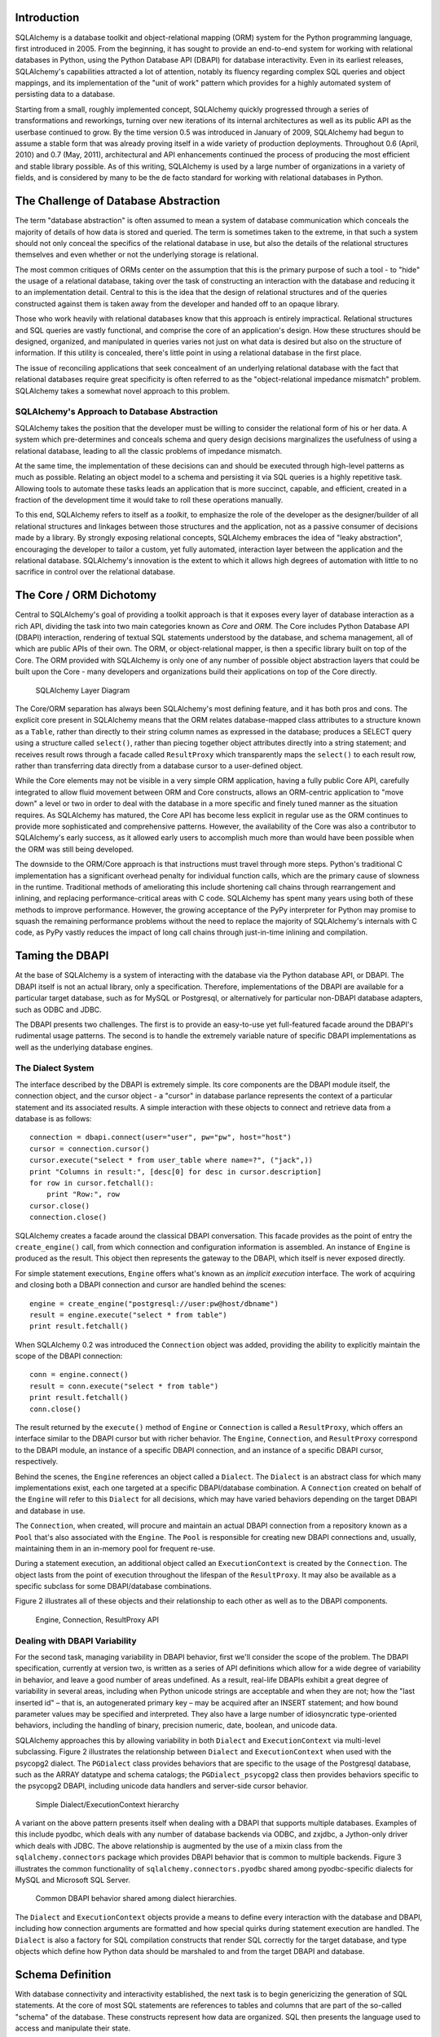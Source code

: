 
Introduction
============

SQLAlchemy is a database toolkit and object-relational mapping (ORM) system
for the Python programming language, first introduced in 2005. From the
beginning, it has sought to provide an end-to-end system for working with
relational databases in Python, using the Python Database API (DBAPI) for
database interactivity. Even in its earliest releases, SQLAlchemy's capabilities attracted a lot of attention, notably its fluency regarding complex SQL
queries and object mappings, and its implementation of the "unit of
work" pattern which provides for a highly automated system of persisting data
to a database.

Starting from a small, roughly implemented concept, SQLAlchemy quickly
progressed through a series of transformations and reworkings, turning over
new iterations of its internal architectures as well as its public API as the
userbase continued to grow. By the time version 0.5 was introduced in January
of 2009, SQLAlchemy had begun to assume a stable form that was already proving
itself in a wide variety of production deployments. Throughout 0.6 (April,
2010) and 0.7 (May, 2011), architectural and API enhancements continued the
process of producing the most efficient and stable library possible. As of
this writing, SQLAlchemy is used by a large number of organizations in a
variety of fields, and is considered by many to be the de facto standard for
working with relational databases in Python.

The Challenge of Database Abstraction
=====================================

The term "database abstraction" is often assumed to mean a system of database
communication which conceals the majority of details of how data is stored and
queried. The term is sometimes taken to the extreme, in that such a system
should not only conceal the specifics of the relational database in use, but
also the details of the relational structures themselves and even whether or
not the underlying storage is relational.

The most common critiques of ORMs center on the assumption that this is the
primary purpose of such a tool - to "hide" the usage of a relational database,
taking over the task of constructing an interaction with the database and
reducing it to an implementation detail. Central to this is the idea that the
design of relational structures and of the queries constructed against them
is taken away from the developer and handed off to an opaque library.

Those who work heavily with relational databases know that this approach is
entirely impractical. Relational structures and SQL queries are vastly
functional, and comprise the core of an application's design. How these
structures should be designed, organized, and manipulated in queries varies
not just on what data is desired but also on the structure of information. If
this utility is concealed, there's little point in using a relational database
in the first place.

The issue of reconciling applications that seek concealment of an underlying
relational database with the fact that relational databases require great
specificity is often referred to as the "object-relational impedance mismatch"
problem. SQLAlchemy takes a somewhat novel approach to this problem.

SQLAlchemy's Approach to Database Abstraction
----------------------------------------------

SQLAlchemy takes the position that the developer must be willing to consider
the relational form of his or her data. A system which pre-determines and
conceals schema and query design decisions marginalizes the usefulness of
using a relational database, leading to all the classic problems of impedance
mismatch.

At the same time, the implementation of these decisions can and should be
executed through high-level patterns as much as possible. Relating an object
model to a schema and persisting it via SQL queries is a highly repetitive
task. Allowing tools to automate these tasks leads an application that is 
more succinct, capable, and efficient, created in a fraction of the development time it
would take to roll these operations manually.

To this end, SQLAlchemy refers to itself as a *toolkit*, to emphasize the role
of the developer as the designer/builder of all relational structures and
linkages between those structures and the application, not as a passive
consumer of decisions made by a library. By strongly exposing relational
concepts, SQLAlchemy embraces the idea of "leaky abstraction", encouraging the
developer to tailor a custom, yet fully automated, interaction layer between
the application and the relational database.  SQLAlchemy's innovation is 
the extent to which it allows high degrees of automation with little to no 
sacrifice in control over the relational database.

The Core / ORM Dichotomy
=========================

Central to SQLAlchemy's goal of providing a toolkit approach is that it
exposes every layer of database interaction as a rich API, dividing the task
into two main categories known as *Core* and *ORM*. The Core includes Python
Database API (DBAPI) interaction, rendering of textual SQL statements
understood by the database, and schema management, all of which are public
APIs of their own. The ORM, or object-relational mapper, is then a specific
library built on top of the Core. The ORM provided with SQLAlchemy is only one
of any number of possible object abstraction layers that could be built upon
the Core - many developers and organizations build their applications on top
of the Core directly.

.. figure:: fig_layers.png

   SQLAlchemy Layer Diagram

The Core/ORM separation has always been SQLAlchemy's most defining feature,
and it has both pros and cons.   The explicit core present in SQLAlchemy
means that the ORM relates database-mapped class attributes to a
structure known as a ``Table``, rather than directly to their string 
column names as expressed in the database; produces a SELECT query using a
structure called ``select()``, rather than piecing together object attributes
directly into a string statement; and receives result rows through a
facade called ``ResultProxy`` which transparently maps the ``select()`` to each result row, rather than transferring data directly from a database cursor
to a user-defined object.

While the Core elements may not be visible in a very simple ORM application,
having a fully public Core API, carefully integrated to allow fluid
movement between ORM and Core constructs, allows an ORM-centric application to
"move down" a level or two in order to deal with the database in a more
specific and finely tuned manner as the situation requires. As SQLAlchemy has
matured, the Core API has become less explicit in regular use as the ORM
continues to provide more sophisticated and comprehensive patterns. However,
the availability of the Core was also a contributor to SQLAlchemy's early
success, as it allowed early users to accomplish much more than would have
been possible when the ORM was still being developed.

The downside to the ORM/Core approach is that instructions must
travel through more steps.  Python's
traditional C implementation has a significant overhead penalty
for individual function calls, which are the primary cause
of slowness in the runtime.  Traditional methods of ameliorating
this include shortening call chains through rearrangement
and inlining, and replacing performance-critical areas with C code.
SQLAlchemy has spent many years using both of these methods to
improve performance.   However, the growing acceptance of the
PyPy interpreter for Python may promise to squash the remaining
performance problems without the need to replace the majority of
SQLAlchemy's internals with C code, as PyPy vastly
reduces the impact of long call chains through just-in-time 
inlining and compilation.

Taming the DBAPI
=================

At the base of SQLAlchemy is a system of interacting with the database via the
Python database API, or DBAPI. The DBAPI itself is not an actual library, only
a specification. Therefore, implementations of the DBAPI are available for a
particular target database, such as for MySQL or Postgresql, or alternatively
for particular non-DBAPI database adapters, such as ODBC and JDBC.

The DBAPI presents two challenges.  The first is to provide an
easy-to-use yet full-featured facade around the DBAPI's rudimental
usage patterns.  The second is to handle the extremely variable nature of
specific DBAPI implementations as well as the underlying database engines.

The Dialect System
-------------------

The interface described by the DBAPI is extremely simple. Its core components  are the DBAPI module itself, the connection object, and the cursor
object - a "cursor" in database parlance represents the context of a
particular statement and its associated results.  A simple interaction with these
objects to connect and retrieve data from a database is as follows::

    connection = dbapi.connect(user="user", pw="pw", host="host")
    cursor = connection.cursor()
    cursor.execute("select * from user_table where name=?", ("jack",))
    print "Columns in result:", [desc[0] for desc in cursor.description]
    for row in cursor.fetchall():
        print "Row:", row
    cursor.close()
    connection.close()

SQLAlchemy creates a facade around the classical DBAPI conversation.  This
facade provides as the point of entry the ``create_engine()`` call, from which
connection and configuration information is assembled.  An instance of
``Engine`` is produced as the result. This object then represents the gateway
to the DBAPI, which itself is never exposed directly.

For simple statement executions, ``Engine`` offers
what's known as an *implicit execution* interface.  The work 
of acquiring and closing both a DBAPI connection
and cursor are handled behind the scenes::

    engine = create_engine("postgresql://user:pw@host/dbname")
    result = engine.execute("select * from table")
    print result.fetchall()

When SQLAlchemy 0.2 was introduced the ``Connection`` object
was added, providing the ability to explicitly maintain the
scope of the DBAPI connection::

    conn = engine.connect()
    result = conn.execute("select * from table")
    print result.fetchall()
    conn.close()

The result returned by the ``execute()`` method of ``Engine``
or ``Connection`` is called a ``ResultProxy``, which offers
an interface similar to the DBAPI cursor but with richer
behavior.   The ``Engine``,
``Connection``, and ``ResultProxy`` correspond to 
the DBAPI module, an instance of a specific 
DBAPI connection, and an instance of a specific DBAPI 
cursor, respectively.

Behind the scenes, the ``Engine`` references an object
called a ``Dialect``.  The ``Dialect`` is an abstract
class for which many implementations exist, each one targeted
at a specific DBAPI/database combination.  A ``Connection`` created on 
behalf of the ``Engine`` will refer to this ``Dialect`` 
for all decisions, which may have varied behaviors depending on the target DBAPI and database in use.

The ``Connection``, when created,
will procure and maintain an actual DBAPI connection from a repository
known as a ``Pool`` that's also associated with the ``Engine``.
The ``Pool`` is responsible for creating new DBAPI connections and,
usually, maintaining them in an in-memory pool for frequent re-use.

During a statement execution, an additional object called an
``ExecutionContext`` is created by the ``Connection``. The object lasts from the
point of execution throughout the lifespan of the ``ResultProxy``. It
may also be available as a specific subclass for some DBAPI/database
combinations.

Figure 2 illustrates all of these objects and their relationship to each
other as well as to the DBAPI components.

.. figure:: fig_engine.png

   Engine, Connection, ResultProxy API

Dealing with DBAPI Variability
------------------------------

For the second task, managing variability in DBAPI behavior,
first we'll consider the scope of the problem. The DBAPI
specification, currently at version two, is written as a series of
API definitions which allow for a wide degree of variability in
behavior, and leave a good number of areas undefined.  As a result, real-life 
DBAPIs exhibit a great degree of variability
in several areas, including when Python
unicode strings are acceptable and when they are not; how the 
"last inserted id" – that is, an autogenerated primary key – may be
acquired after an INSERT statement; and how bound parameter values
may be specified and interpreted. They also have a large number of idiosyncratic type-oriented 
behaviors, including the handling of binary, precision numeric, date,
boolean, and unicode data.

SQLAlchemy approaches this by allowing variability in both ``Dialect`` and
``ExecutionContext`` via multi-level subclassing.   Figure 2 illustrates
the relationship between ``Dialect`` and ``ExecutionContext`` when
used with the psycopg2 dialect.  The ``PGDialect`` class provides behaviors that
are specific to the usage of the Postgresql database, such as the ARRAY datatype
and schema catalogs; the ``PGDialect_psycopg2`` 
class then provides behaviors specific to the psycopg2 DBAPI, including 
unicode data handlers and server-side cursor behavior.

.. figure:: fig_dialect_simple.png

   Simple Dialect/ExecutionContext hierarchy

A variant on the above pattern presents itself when dealing with a DBAPI
that supports multiple databases.   Examples of this include
pyodbc, which deals with any number of database backends via ODBC, 
and zxjdbc, a Jython-only driver which deals with JDBC.   The above
relationship is augmented by the use of a mixin class from the
``sqlalchemy.connectors`` package which provides DBAPI behavior that
is common to multiple backends.  Figure 3 illustrates the common
functionality of ``sqlalchemy.connectors.pyodbc`` shared among
pyodbc-specific dialects for MySQL and Microsoft SQL Server.


.. figure:: fig_common_dbapi.png

   Common DBAPI behavior shared among dialect hierarchies.

The ``Dialect`` and ``ExecutionContext`` objects provide a means
to define every interaction with the database and DBAPI,
including how connection arguments are formatted and how special
quirks during statement execution are handled. The ``Dialect``
is also a factory for SQL compilation constructs that render
SQL correctly for the target database, and type objects which 
define how Python data should be marshaled to and from the target
DBAPI and database.

Schema Definition
=====================================

With database connectivity and interactivity established, the next task
is to begin genericizing the generation of SQL statements.
At the core of most SQL statements are references to tables and columns
that are part of the so-called "schema" of the database.   These constructs
represent how data are organized.  SQL then presents the language
used to access and manipulate their state.

An ORM or data access layer needs to provide programmatic access to the SQL
language; at the base is a programmatic system of describing tables and
columns. This is where SQLAlchemy offers the first strong division of Core
and ORM, by offering the ``Table`` and ``Column`` constructs that describe
the structure of the database independently of a user's model class
definition.  The rationale behind the division of schema definition from object
relational mapping is that the relational schema can be designed
unambiguously in terms of the relational database, including platform-specific
details if necessary, without being muddled by object-relational concepts - 
these remain a separate concern. Being independent of the ORM component also
means the schema description system is just as useful for any other kind of
object-relational system which may be built on the Core.

The ``Table`` and ``Column`` model falls under the scope of what's
called *metadata*, offering a collection object called ``MetaData`` to represent
a collection of ``Table`` objects.  The structure here is derived
mostly from Martin Fowler's description of "Metadata Mapping" in 
*Patterns of Enterprise Application Architecture*.  Figure 4 illustrates
some key elements of the ``sqlalchemy.schema`` package.

.. figure:: fig_basic_schema.png

   Basic sqlalchemy.schema objects

``Table`` represents the name and other attributes of an actual table
present in a target schema.  Its collection of ``Column`` objects
represents naming and typing information about individual table columns.
A full array of objects describing constraints, indexes, and sequences
are provided to fill in many more details, some of which impact the
behavior of the engine and SQL construction system.  In particular, ``ForeignKeyConstraint``
is central to determining how two tables should be joined.

``Table`` and ``Column`` in the schema package are unique versus the rest of the
package in that they are dual-inheriting, both from the ``sqlalchemy.schema`` package and
the ``sqlalchemy.sql.expression`` package, serving not just as schema-level
constructs, but also as core syntactical units in the SQL expression language.
This relationship is illustrated in figure 5.

.. figure:: fig_table_column_crossover.png

   The dual lives of Table and Column

In figure 5 we can see that ``Table`` and ``Column`` inherit from the SQL world as
specific forms of "things you can select from", known as a ``FromClause``,
and "things you can use in a SQL expression", known as a ``ColumnElement``.

SQL Expressions
=====================================

When SQLAlchemy was first being created, the
approach to textual SQL generation wasn't clear. A textual
language might have been a likely candidate; this is a common
approach and is at the core of well-known object-relational tools
like Hibernate's HQL. For Python, however, a more intriguing
choice was available: using Python objects and expressions
to generatively construct expression tree structures, even
re-purposing Python operators so that operators
could be given SQL statement behavior.

While it may not have been the first tool to do so, full
credit goes to the SQLBuilder library included in Ian
Bicking's SQLObject as the inspiration for the
system of Python objects and operators used by
SQLAlchemy's expression language. In this approach,
Python objects represent lexical portions of a SQL
expression. Methods on those objects, as well as
overloaded operators, generate new lexical constructs
derived from them. The most common object is the "Column"
object - SQLObject would represent these on an ORM-mapped
class via a namespace accessed via the ``.q`` attribute;
SQLAlchemy named the attribute ``.c``. The ``.c``
attribute remains today on Core selectable elements,
such as those representing tables and select statements.

Expression Trees
----------------

A SQLAlchemy SQL expression construct is very much like the kind of structure
you'd create if you were parsing a SQL statement - it's a parse tree,
except the developer creates the parse tree directly, rather than 
deriving it from a string.   The core type of node in this parse
tree is called ``ClauseElement``, and figure 6 illustrates the relationship
of ``ClauseElement`` to some key classes.

.. figure:: fig_expression_hierarchy.png

   Basic Expression Hierarchy

Through the usage of constructor functions, methods, and overloaded Python
operator functions, a structure for a statement like::

    SELECT id FROM user WHERE name = ?

might be constructed in Python like::

    from sqlalchemy.sql import table, column, select
    user = table('user', column('id'), column('name'))
    stmt = select([user.c.id]).where(user.c.name=='ed')

The structure of the above ``select()`` construct would resemble that pictured in figure 7.

.. figure:: fig_example_expression.png

    Example Expression Tree

From the tree diagram, one can see that a simple descending traversal through 
the nodes can quickly create a rendered SQL statement, as we'll see in greater
detail in the section on statement compilation.

Python Operator Approach
------------------------

In SQLAlchemy, an expression like this::

    column('a') == 2

produces neither ``True`` nor ``False``, but instead a SQL expression
construct. The key to this is to overload operators using the Python special
operator functions, that is, methods like ``__eq__()``, ``__ne__()``,
``__le__()``, ``__lt__()``, ``__add__()``, ``__mul__()``. Column-oriented
expression nodes provide overloaded Python operator behavior through the usage
of a mixin called ``ColumnOperators``. Using operator overloading, an
expression ``column('a') == 2`` is equivalent to::

    from sqlalchemy.sql.expression import _BinaryExpression
    from sqlalchemy.sql import column, bindparam
    from sqlalchemy.operators import eq

    _BinaryExpression(
        left=column('a'),
        right=bindparam('a', value=2, unique=True),
        operator=eq
    )

The ``eq`` construct is actually a function originating from the Python
``operator`` built-in.  Representing operators as an object (i.e.,
``operator.eq``) rather than a string (i.e., ``=``) allows the string
representation to be defined at statement compilation time, when database
dialect information is known.  

Compilation
-----------

The central class responsible for rendering SQL expression trees into textual
SQL is the ``Compiled`` class.  This class has two primary subclasses, ``SQLCompiler`` and
``DDLCompiler``, which define SQL rendering operations for the DQL/DML and DDL
subsets of SQL, respectively.   There is an additional class hierarchy focused around
string representations of types, starting at ``TypeCompiler``. Individual
dialects then provide their own subclasses of all three compiler types
to define SQL language aspects specific to the target database.  
Figure 8 provides an overview of this class hierarchy with respect to the
Postgresql dialect.

.. figure:: fig_compiler_hierarchy.png

   Compiler Hierarchy, including Postgresql-Specific Implementation

The ``Compiled`` subclasses define a series of *visit* methods, each 
one referred to by a particular subclass of ``ClauseElement``.  A hierarchy
of ``ClauseElement`` nodes is walked and a statement is constructed by
recursively concatenating the string output of each visit function.  
As this proceeds, the ``Compiled`` object maintains state regarding anonymous identifier names,
bound parameter names, and nesting of subqueries, among other things, all of which
aim for the production of a string SQL statement as well as a final
collection of bound parameters with default values.   Figure 9 illustrates
the process of visit methods resulting in textual units.

.. figure:: fig_statement_compilation.png

    Call hierarchy of a statement compilation

A completed ``Compiled`` structure contains the full SQL string and
collection of bound values.   These are then coerced by an
``ExecutionContext`` into the format expected by the DBAPI's ``execute()``
method, including unicode/parameter formats as well as coercion of 
bound values themselves into representations appropriate to the DBAPI and
target database.

Class Mapping with the ORM
=====================================

We now shift our attention to the ORM.   The first goal is to use the system of table metadata we've defined
to allow mapping of a user-defined class to a collection of columns in a database table.   The second goal is to allow 
the definition of relationships between user-defined classes, based on relationships between tables in a database.

SQLAlchemy refers to this as "mapping", following the well known Data Mapper pattern described
in Fowler's *Patterns of Enterprise Architecture*.   Overall, the SQLAlchemy ORM is drawn from the inspirations
and practices detailed by Fowler, as well as the famous Java relational mapper Hibernate and Ian Bicking's 
SQLObject product for Python.  

Classical vs. Declarative
--------------------------

We use the term *classical mapping* to refer to SQLAlchemy's system of
applying an object-relational data mapping to an existing user class. This
form considers the ``Table`` object and the user-defined class to be two
individually-defined entities which are joined together via a function called
``mapper()``. Once ``mapper()`` has been applied to a user-defined class, the
class takes on new attributes that correspond to columns in the table::

    class User(object):
        pass

    mapper(User, user_table)

    # now User has an ".id" attribute
    User.id

``mapper()`` can also affix other kinds of attributes to the class, including
attributes which correspond to references to other kinds of objects, as well
as arbitrary SQL expressions.  The process of affixing arbitrary attributes to
a class is known in the Python world as "monkeypatching"; however, since we are
doing it in a data-driven and non-arbitrary way, the spirit of the operation is
better expressed with the term *class instrumentation*.

Modern usage of SQLAlchemy centers around the Declarative extension,
which is a configurational system that resembles the common
active-record-like class declaration system used by many other
object-relational tools. In this system, the end user explicitly defines
attributes inline with the class definition, each representing an attribute on
the class that is to be mapped. The ``Table`` object, in most cases, is not
mentioned explicitly, nor is the ``mapper()`` function; only the class, the
``Column`` objects, and other ORM-related attributes are named::

    class User(Base):
        __tablename__ = 'user'
        id = Column(Integer, primary_key=True)        

It may appear, above, that the class instrumentation is being achieved directly
by our placement of ``id = Column()``, but this is not the case.   The Declarative
extension uses a Python metaclass, which is a handy way to run a series
of operations each time a new class is first declared, to generate a new ``Table()``
object from what's been declared, and to pass it to the ``mapper()`` function along with
the class.  The ``mapper()`` function then does its job in exactly the same way, 
patching its own attributes onto the class, in this case towards the ``id`` attribute, 
and replacing what was there previously.  By the time the metaclass initialization is complete
(that is, when the flow of execution leaves the block delineated by ``User``), the 
``Column()`` object marked by ``id`` has been moved into a new ``Table``, and ``User.id``
has been replaced by a new attribute specific to the mapping.

It was always intended that SQLAlchemy would have a
shorthand, declarative form of configuration. However, the creation of Declarative
was delayed in favor of continued work solidifying the mechanics of classical mapping.   
An interim extension called ActiveMapper, which 
later became the Elixir project, existed early on. It redefines mapping constructs in a higher-level
declaration system.   Declarative's goal was to reverse the direction of Elixir's heavily abstracted 
approach by establishing a system that preserved SQLAlchemy classical mapping concepts almost
exactly, only reorganizing how they are used to be less verbose and more amenable to
class-level extensions than a classical mapping would be.

Whether classical or declarative mapping is used, a mapped class takes on new
behaviors that allow it to express SQL constructs in terms of its attributes.
SQLAlchemy originally followed SQLObject's behavior of using a special
attribute, in this case ``.c``, as the source of SQL column expressions, as in 
this example::

    result = session.query(User).filter(User.c.username == 'ed').all()

In version 0.4, however, SQLAlchemy moved the functionality into the mapped
attributes themselves::

    result = session.query(User).filter(User.username == 'ed').all()

This proved to be a great improvement, as it allowed the column-like objects
present on the class to gain additional class-specific capabilities not
present on those originating directly from the underlying ``Table`` object. It
also allowed usage integration between different kinds of class attributes,
such as those which represent table columns directly, those which represent
SQL expressions derived from those columns, and those which represent a
linkage to a related class. Finally, it provided a symmetry between a mapped
class and an instance of that mapped class, such that the same named
attribute could provide behavior appropriate to the SQL expression or the data
level, based on whether the parent itself were a class or an instance.

Anatomy of a Mapping
---------------------

The ``id`` attribute that's been attached to our ``User`` class is a type of 
object known in Python as a **descriptor**, an object
that has ``__get__()``, ``__set__()``, and ``__del__()`` methods, which the Python
runtime defers to for all class and instance operations involving this attribute.
SQLAlchemy's implementation is known as an ``InstrumentedAttribute``,
and we'll illustrate the world behind this facade with another example.
Starting with a ``Table`` and a user-defined class, we'll set up a mapping that has just one
mapped column, as well as a ``relationship()``, which defines a reference to a related class::

    user_table = Table("user", metadata,
        Column('id', Integer, primary_key=True),
    )

    class User(object):
        pass

    mapper(User, user_table, properties={
        'related':relationship(Address)
    })

When the mapping is complete, the structure of objects related to the class is detailed in figure 10.

.. figure:: fig_mapper_components.png

   Anatomy of a Mapping

The figure illustrates a SQLAlchemy mapping defined as two separate layers
of interaction between the user-defined class and the table metadata to which
it is mapped.  Class instrumentation is pictured towards the left, 
while SQL and database functionality is pictured towards the right.  The general pattern
at play is that object composition is used to isolate behavioral roles, and object inheritance
is used to distinguish amongst behavioral variances within a particular role.

Within the realm of class instrumentation, the ``ClassManager`` is linked to the mapped class, while
its collection of ``InstrumentedAttribute`` objects are linked to each attribute mapped on the class.
``InstrumentedAttribute`` is also the public-facing Python descriptor mentioned previously, and
produces SQL expressions when used in a class-based expression (i.e., ``User.id==5``).   When 
dealing with an instance of ``User``, ``InstrumentedAttribute`` delegates the behavior of the
attribute to an ``AttributeImpl`` object, which is one of several varieties tailored towards the 
type of data being represented.

Towards the mapping side, the ``Mapper`` represents the linkage of a user-defined class and a selectable unit,
most typically ``Table``.   ``Mapper`` maintains a collection
of per-attribute objects known as ``MapperProperty``, which deals with the SQL
representation of a particular attribute.  The most common variants of ``MapperProperty`` are ``ColumnProperty``, representing
a mapped column or SQL expression, and ``RelationshipProperty``, representing a linkage to another mapper.

``MapperProperty`` delegates attribute loading behavior – including
how the attribute renders in a SQL statement and how it is populated from a result row – 
to a ``LoaderStrategy`` object, of which
there are several varieties.   Different ``LoaderStrategies`` determine if the loading behavior of
an attribute is *deferred*, *eager*, or immediate.  A default version is chosen at mapper
configuration time, with the option to use an alternate strategy at query time.
``RelationshipProperty`` also references a ``DependencyProcessor``,
which handles how inter-mapper dependencies and attribute synchronization should proceed at flush time.   
The choice of ``DependencyProcessor`` is based on the relational geometry of the *parent* and *target* 
selectables linked to the relationship.

The ``Mapper``/``RelationshipProperty`` structure forms a graph, where ``Mapper`` objects are nodes and
``RelationshipProperty`` objects are directed edges. Once the full set of
mappers have been declared by an application, a deferred "initialization" step
known as the *configuration* proceeds. It is used mainly by each
``RelationshipProperty`` to solidify the details between its *parent* and
*target* mappers, including choice of ``AttributeImpl`` as well as ``DependencyProcessor``. 
This graph is a key data structure used 
throughout the operation of the ORM, participating in operations such as the
so-called "cascade" behavior that defines how operations should propagate
along object paths, in query operations where related objects and collections
are "eagerly" loaded at once, as well as on the object flushing side where a
dependency graph of all objects is established before firing off a series of
persistence steps.

Query and Loading Behavior
===========================

SQLAlchemy initiates all object loading behavior via an object called ``Query``.   The basic 
state ``Query`` starts with includes the *entities*, which is the list of mapped classes
and/or individual SQL expressions to be queried, and a ``Session``, which represents connectivity to one or
more databases, as well as a cache of data that's been accumulated with respect to
transactions on those connections.   Below is a rudimentary usage example::

    from sqlalchemy.orm import Session
    session = Session(engine)
    query = session.query(User)

Above, we create a ``Query`` that will yield instances of ``User``, relative to a new
``Session`` we've created.  ``Query`` provides a generative builder pattern in the same
way as the ``select()`` construct discussed previously, where additional criteria and 
modifiers are associated with a statement construct one method call at a time.    
When an iterative operation
is called on the ``Query``, it constructs a SQL expression construct representing 
a SELECT, emits it to the database, and then interprets the result rows as 
ORM-oriented results corresponding to the initial set of entities being requested.

``Query`` makes a hard distinction between the *SQL rendering*
and the *data loading* portions of the operation.  The former refers to the construction
of a SELECT statement, the latter to the interpretation of SQL result rows into 
ORM-mapped constructs.   Data loading can, in fact, proceed
without a SQL rendering step, as the ``Query`` may be asked to interpret results from 
a textual query hand-composed by the user.   

Both SQL rendering and data loading utilize a recursive descent through 
the graph formed by the series of lead ``Mapper`` objects,
considering each column- or SQL-expression-holding ``ColumnProperty`` as a leaf node and each
``RelationshipProperty`` which is to be included in the query via a so-called "eager-load"
as an edge leading to another ``Mapper`` node.   The traversal and action to take at each node
is ultimately the job of each ``LoaderStrategy`` associated with every ``MapperProperty``,
adding columns and joins to the SELECT statement being built in the SQL rendering phase,
and producing Python functions that process result rows in the data loading phase.
 
The Python functions produced in the data loading phase each receive a database row
as they are fetched, and produce a possible change in the state of 
a mapped attribute in memory as a result.   They are produced for a particular attribute
conditionally, based on examination of the first incoming row in the result set, as well as
on loading options.   If a load of the attribute is not to proceed, no callable is produced.

Figure 11 illustrates the traversal of several ``LoaderStrategy`` objects in a *joined eager loading*
scenario, illustrating their connection to a rendered SQL statement which occurs during the ``_compile_context()``
method of ``Query``.  It also shows generation of *row population* functions which receive result rows
and populate individual object attributes, a process which occurs within the ``instances()`` method of ``Query``.

.. figure:: fig_query_loading.png

    Traversal of Loader Strategies including a Joined Eager Load

SQLAlchemy's early approach to populating results used a traditional traversal
of fixed object methods associated with each strategy to receive each row and
act accordingly. The loader callable system, first introduced in version 0.5,
represented a dramatic leap in performance, as many decisions regarding row
handling could be made just once up front instead of for each row, and a
significant number of function calls with no net effect could be eliminated.

Session / Identity Map
=======================

In SQLAlchemy,
the ``Session`` object presents the public interface for the actual usage of 
the ORM – that is, loading and persisting data.  It provides the starting
point for queries and persistence operations for a given database connection.

The ``Session``, in addition to serving as the gateway for database connectivity,
maintains an active reference to the set of all mapped entities which are present
in memory relative to that ``Session``.  It's in this way that the ``Session``
implements a facade for the *identity map* and *unit of work* patterns, both
identified by Fowler.   The identity map maintains a database-identity-unique
mapping of all objects for a particular ``Session``, eliminating the problems
introduced by duplicate identities.  The unit of work builds on the identity map
to provide a system of automating the process of persisting all changes in state to the 
database in the most effective manner possible.   The actual persistence step
is known as a "flush", and in modern SQLAlchemy is usually automatic.

Development History
--------------------------

The ``Session`` started out as a mostly concealed system responsible 
primarily for the single task of emitting a flush. The flush process involves emitting SQL
statements to the database, corresponding to changes in the state of objects
tracked by the unit of work system and thereby synchronizing the current state
of the database with what's in memory. It has always been one of the most
complex operations performed by SQLAlchemy.

The invocation of *flush* started out in very early versions behind a method
called ``commit``, and it was a method present on an implicit, thread-local
object called ``objectstore``. When one used SQLAlchemy 0.1, there was no need
to call ``Session.add()``, nor was there any concept of an explicit
``Session`` at all. The only user-facing steps were to create mappers, create
new objects, modify existing objects loaded through queries (where the queries
themselves were invoked directly from each ``Mapper`` object), and then
persist all changes via the ``objectstore.commit()`` command, which was more
or less the entire session API. The pool of objects for a set of operations
was unconditionally module-global and unconditionally thread-local.

The ``objectstore.commit()`` model was an immediate hit with the first group
of users, but the rigidity of this model
quickly ran into a wall. Users new to modern SQLAlchemy
sometimes lament the need to define a factory, and possibly a registry, for
``Session`` objects, as well as the need to keep their objects organized into
just one ``Session`` at a time, and to be aware of threads, but this is far
preferable to the early days when the entire system was 100% implicit. The
convenience of the 0.1 usage pattern is still largely present in modern
SQLAlchemy, which features a session registry normally configured to
use thread local scoping.

The ``Session`` itself was only introduced in version 0.2 of SQLAlchemy,
modeled loosely after that of Hibernate.   This version featured
integrated transactional control, where the ``Session`` could
be placed into a transaction via the ``begin()`` method, and completed
via the ``commit()`` method.   The ``objectstore.commit()`` method
was renamed to ``objectstore.flush()``, and new ``Session`` objects
could be created at any time.   The ``Session`` itself was broken off
from another object called ``UnitOfWork``, which was and remains a private
object responsible for executing the actual flush operation.

While the flush process started as a method explicitly invoked by the
user, around version 0.4 SQLAlchemy introduced the concept of *autoflush*,
which means that a flush is emitted right before each query. The advantage
of autoflush is that the SQL statement emitted by a query would always have
access on the relational side to exactly the state that was present in memory,
as all changes would have been sent over. Early versions of SQLAlchemy
couldn't include this feature, because the most common pattern of usage was
that the flush statement would also commit the changes permanently - hardly
appropriate before each query. So at the same time autoflush was introduced,
the *transactional* ``Session`` was introduced. Autoflush basically meant
the ``Session`` would start out automatically in a *transaction*;
``flush()`` could be called any number of times, providing a step-by-step
synchronization between in-memory state and SQL query state, with nothing
persisted until the explicit ``commit()`` step. This behavior is, in fact,
exactly the same in Hibernate for Java; however, SQLAlchemy embraced 
this style of usage based on the same behavior in the Storm ORM for Python, introduced
when SQLAlchemy was in version 0.3.   

Version 0.5 brought more transaction integration when *post-transaction
expiration* was introduced; after each ``commit()`` or ``rollback()``, by
default all states within the ``Session`` are expired (erased), to be populated
again when subsequent SQL statements re-select the data, or when the
attributes on the remaining set of expired objects are accessed in the
context of the new transaction. Originally, SQLAlchemy was constructed around
the assumption that SELECT statements should be emitted as little as possible,
unconditionally. The expire-on-commit behavior was slow in coming for this
reason; however, it entirely solved the issue of the ``Session`` which
contained stale data post-transaction with no simple way to load newer data
without rebuilding the full set of objects already loaded. Early on, it seemed
that this problem couldn't be reasonably solved, as it wasn't apparent when
exactly the ``Session`` should consider the current state to be stale, and thus
produce an expensive new set of SELECT statements on next access.
However, once the ``Session`` moved to an always-in-a-transaction model, the
nature of transaction isolation – i.e., that one transaction with a high degree
of isolation *can't* see new data until committed or rolled back anyway – could
be taken into account, and the point of transaction end became the natural
point of data expiration. Different databases and configurations, of course,
have varied degrees of transaction isolation, including no transactions at all.
These modes of usage are entirely acceptable with SQLAlchemy's expiration
model; the developer only needs to be aware that a lower isolation
level may expose un-isolated changes within a Session if multiple Sessions
share the same rows; not at all different from what can occur when using two database connections directly.

Session Overview
------------------
Figure 12 illustrates a ``Session`` and the primary structures it deals with.

.. figure:: fig_session_overview.png

    Session Overview

The public-facing portions above are the ``Session`` itself and the collection of user objects,
each of which is an instance of a mapped class.    Here we see that mapped objects keep
a reference to a SQLAlchemy construct called ``InstanceState``, which tracks ORM
state for an individual instance including pending attribute changes and attribute 
expiration status.   ``InstanceState``
is the instance-level side of the attribute instrumentation discussed in the preceding
section, *Anatomy of a Mapping*, corresponding to the ``ClassManager`` at the class level,
and maintaining the state of the mapped object's dictionary (i.e., the Python ``__dict__``
attribute) on behalf of the ``AttributeImpl`` objects associated with the class. 


State Tracking
--------------

The ``IdentityMap`` is a mapping of database identities to ``InstanceState`` objects,
for those objects which have a database identity, which are referred to as *persistent*.
The default implementation of ``IdentityMap`` works with ``InstanceState`` to self-manage
its size by removing user-mapped instances once all strong references to them have been removed – 
in this way it works in the same way as Python's ``WeakValueDictionary``.  The ``Session``
protects the set of all objects marked as *dirty* or *deleted*, as well as pending objects
marked *new*, from garbage collection, by creating strong
references to those objects with pending changes.  All strong references are then discarded after the flush.

``InstanceState`` also performs the critical task of maintaining "what's changed"
for the attributes of a particular object, using a move-on-change system that 
stores the "previous" value of a particular attribute in a dictionary 
called ``.committed_state`` before assigning the incoming value to the
object's current dictionary.   At flush time, the contents of ``.committed_state``
and the ``.__dict__`` associated with the object are compared to produce
the set of net changes on each object.

In the case of collections, a separate ``collections`` package coordinates 
with the ``InstrumentedAttribute``/``InstanceState``
system to maintain a collection of net changes to a particular mapped collection of
objects.   Common Python classes such as ``set``, ``list`` and ``dict`` are subclassed
before use and augmented with history-tracking mutator methods.   The collection system
was reworked in 0.4 to be open ended and usable for any collection-like object.

Transactional Control
----------------------

``Session``, in its default state of usage, maintains an
open transaction for all operations which is completed
when ``commit()`` or ``rollback()`` is called. The
``SessionTransaction`` maintains a set of zero or more
``Connection`` objects, each representing an open
transaction on a particular database.
``SessionTransaction`` is a lazy-initializing object that
begins with no database state present. As a particular
backend is required to participate in a statement
execution, a ``Connection`` corresponding to that
database is added to ``SessionTransaction``'s list of
connections. While a single connection at a time is
common, the multiple connection scenario is supported
where the specific connection used for a particular
operation is determined based on configurations
associated with the ``Table``, ``Mapper``, or SQL
construct itself involved in the operation. Multiple
connections can also coordinate the transaction using
two-phase behavior, for those DBAPIs which provide it.

Unit of Work
==============

The ``flush()`` method provided by ``Session`` turns over its work 
to a separate module called ``unitofwork``.   As mentioned earlier, the flush process
is probably the most complex function of SQLAlchemy.

The job of the unit of work is to move all of the *pending* state present in a particular
``Session`` out to the database, emptying out the ``new``, ``dirty``, and ``deleted``
collections maintained by the ``Session``, so that the in-memory state of the
``Session`` and what's present in the current transaction match.   
The primary challenge is to determine the correct
series of persistence steps, and then to perform them in the correct order.  This includes
determining the list of INSERT, UPDATE, and DELETE statements, including those resulting
from the cascade of a related row being deleted or otherwise moved; ensuring that UPDATE 
statements contain only those columns which were actually modified; establishing "synchronization"
operations that will copy the state of primary key columns over to referencing foreign key
columns, at the point at which newly generated primary key identifiers are available; ensuring
that INSERTs occur in the order in which objects were added to the ``Session`` and 
as efficiently as possible; and ensuring that
UPDATE and DELETE statements occur within a deterministic ordering so as to reduce the chance
of deadlocks. 

History
-------

The unit of work implementation began as a tangled system
of structures that was written in a
very ad-hoc way; its development can be compared to 
finding the way out of a forest without a map.
Early bugs and
missing behaviors were solved with bolted-on fixes, and
while several refactorings improved
matters through version 0.5, it was not until version 0.6 that the unit of
work – by that time stable, well-understood, and
covered by hundreds of tests – could be rewritten entirely
from scratch. The rewrite took only a few days and was
greatly helped by the fact that the new implementation's behavior could be
carefully cross-checked against the existing
version.   This process shows how the first
iteration of something, however awful, is still valuable as long as it provides
a working model, and how total rewrites of subsystems are often
not only appropriate, but for hard-to-develop systems are an
integral part of development.

Topological Sort
-----------------

The key paradigm behind the unit of work is that of assembling the full list of 
actions to be taken into a data structure, with each node representing a single step; 
this is known in design patterns parlance as the *command pattern*.   The series of 
"commands" within this structure is then organized into a specific ordering 
using a *topological sort*.   A topological sort is a process that sorts items based on a *partial ordering*,
that is, only certain elements must precede others.  Figure 13 illustrates the
behavior of the topological sort.

.. figure:: fig_topological_sort.png

    Topological Sort

The unit of work constructs a partial ordering based on those persistence commands which must precede others.   The 
commands are then topologically sorted and invoked in order.   
The determination of which commands precede which is derived primarily from the
presence of a ``relationship()`` that bridges two ``Mapper`` objects — generally, one ``Mapper``
is considered to be dependent on the other, as the ``relationship()`` implies that one ``Mapper``
has a foreign key dependency on the other.  Similar rules exist for many-to-many association tables, but we'll focus 
here on the case of one-to-many/many-to-one.   Foreign key dependencies are resolved not only
to prevent constraint violations from occurring (i.e., there is no reliance on constraints being "deferred"),
but also so that primary key identifiers, which on many platforms are only generated when an INSERT actually
occurs, can be populated from a just-executed INSERT statement's result into the parameter
list of a dependent row that's about to be inserted.   For deletes, the same ordering is used
in reverse — dependent rows deleted before those on which they depend.

The unit of work features a system where the topological sort is
performed at two different levels, based on the structure of dependencies
present. The first level organizes persistence steps into buckets based on the
dependencies between mappers, that is, full "buckets" of objects corresponding
to a particular class. The second level breaks up zero or more of these
"buckets" into smaller batches, to handle the case of reference cycles or
self-referring tables. Figure 14 illustrates the "buckets" generated to insert
a set of ``User`` objects, then a set of ``Address`` objects, where an
intermediary step copies newly generated ``User`` primary key values into the
``user_id`` foreign key column of each ``Address`` object.

.. figure:: fig_uow_mapper_buckets.png

    Organizing objects by mapper

In the per-mapper sorting situation, any number of ``User`` and ``Address`` objects can be flushed
with no impact on the complexity of steps or how many "dependencies" must be considered.

The second level of sorting organizes persistence steps based on direct dependencies between
individual objects within the scope of a single mapper.   The simplest example of when this occurs 
is a table which contains a foreign key
constraint to itself; a particular row in the table needs to be inserted before another row
in the same table which refers to it.   Another
is when a series of tables have a *reference cycle* - table A references table B, which references
table C, that then references table A.  Some A objects must be inserted before others so as to
allow the B and C objects to also be inserted.   The table that refers to itself is a special case of
reference cycle.  

To determine which operations can remain in their aggregated, per-``Mapper`` buckets, and which
will be broken into a larger set of per-object commands, a cycle detection algorithm is applied to
the set of dependencies that exist between mappers, using a modified version of a cycle
detection algorithm found on Guido Van Rossum's blog [#]_.  Those buckets involved in cycles are are 
then broken up into per-object operations and mixed into the collection of per-mapper buckets through the 
addition of new dependency rules from the per-object buckets back to the
per-mapper buckets.   Figure 15 illustrates
the bucket of ``User`` objects being broken up into individual per-object commands, 
resulting from the addition of a new ``relationship()`` from ``User`` to itself called ``contact``.

.. figure:: fig_uow_element_buckets.png

    Organizing reference cycles into individual steps

The rationale behind the bucket structure is that it allows batching of common
statements as much as possible, both reducing the number of steps required in 
Python and making possible more efficient interactions with the DBAPI,
which can sometimes execute thousands of statements within a single Python 
method call.   Only when a reference cycle exists between mappers does the 
more expensive per-object-dependency pattern kick in, and even then
it only occurs for those portions of the object graph which require it.

.. [#] http://neopythonic.blogspot.com/2009/01/detecting-cycles-in-directed-graph.html

Conclusion
==========

SQLAlchemy has aimed very high since its inception, with the goal of being
the most feature-rich and versatile database product possible.  It has done
so while maintaining its focus on relational databases, recognizing that
supporting the usefulness of relational databases in a deep and comprehensive way
is a major undertaking; and even then, the scope of the undertaking
continues to reveal itself as larger than previously perceived.  

The component-based
approach is intended to extract the most value possible from each area 
of functionality, providing many different units that applications can use alone
or in combination.  This system has been challenging to create, maintain,
and to deliver.  

The development course was intended to be slow, based on the
theory that a methodical, broad-based construction of solid functionality is ultimately more valuable 
than fast delivery of features without foundation.  It has taken a long time for SQLAlchemy to
construct
a consistent and well-documented user story, but throughout the process, the underlying architecture
was always a step ahead, leading in some cases to the "time machine" effect
where features can be added almost before users request them.

The Python language has been a reliable host (if 
a little finicky, particularly in the area of performance).  The language's 
consistency and tremendously open runtime model has allowed SQLAlchemy to provide a nicer
experience than that offered by similar products written in other languages.

It is the hope of the SQLAlchemy project that Python gain ever-deeper 
acceptance into as wide a variety of fields and industries as possible,
and that the use of relational databases remains vibrant and progressive. 
The goal of SQLAlchemy is to demonstrate that
relational databases, Python, and well-considered object models are all very
much worthwhile and doable.
